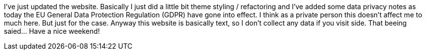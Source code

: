 :site-date: "25-05-2018"
:site-title: "Updated website"
:site-author: "sid"
:site-tags: "PC-Krams, Site"

I've just updated the website. Basically I just did a little bit theme styling / refactoring and I've added some data privacy notes as today the EU General Data Protection Regulation (GDPR) have gone into effect. I think as a private person this doesn't affect me to much here. But just for the case. Anyway this website is basically text, so I don't collect any data if you visit side. That beeing saied... Have a nice weekend!